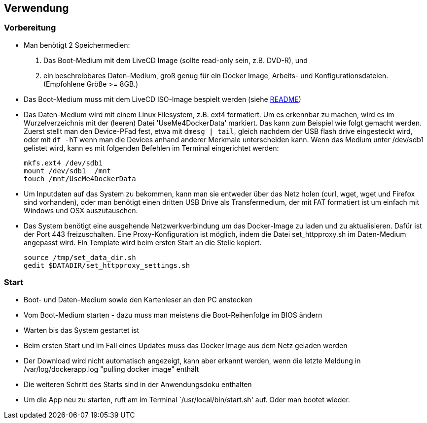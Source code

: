 ## Verwendung

### Vorbereitung

- Man benötigt 2 Speichermedien:

    1. Das Boot-Medium mit dem LiveCD Image (sollte read-only sein, z.B. DVD-R), und
    2. ein beschreibbares Daten-Medium, groß genug für ein Docker Image, Arbeits- und
       Konfigurationsdateien. (Empfohlene Größe >= 8GB.)

- Das Boot-Medium muss mit dem LiveCD ISO-Image bespielt werden (siehe link:../aREADME.adoc[README])
- Das Daten-Medium wird mit einem Linux Filesystem, z.B. ext4 formatiert. Um es erkennbar zu machen,
  wird es im Wurzelverzeichnis mit der (leeren) Datei 'UseMe4DockerData' markiert. Das kann zum Beispiel wie folgt
  gemacht werden. Zuerst stellt man den Device-PFad fest, etwa mit `dmesg | tail`, gleich nachdem der USB flash drive
  eingesteckt wird, oder mit `df -hT` wenn man die Devices anhand anderer Merkmale unterscheiden kann. Wenn das Medium
  unter /dev/sdb1 gelistet wird, kann es mit folgenden Befehlen im Terminal eingerichtet werden:
    
    mkfs.ext4 /dev/sdb1
    mount /dev/sdb1  /mnt
    touch /mnt/UseMe4DockerData

- Um Inputdaten auf das System zu bekommen, kann man sie entweder über das Netz holen
  (curl, wget, wget und Firefox sind vorhanden), oder man benötigt einen dritten
  USB Drive als Transfermedium, der mit FAT formatiert ist um einfach mit Windows und OSX auszutauschen.
- Das System benötigt eine ausgehende Netzwerkverbindung um das Docker-Image zu laden
  und zu aktualisieren. Dafür ist der Port 443 freizuschalten. Eine Proxy-Konfiguration
  ist möglich, indem die Datei set_httpproxy.sh im Daten-Medium angepasst wird.
  Ein Template wird beim ersten Start an die Stelle kopiert.

    source /tmp/set_data_dir.sh
    gedit $DATADIR/set_httpproxy_settings.sh

### Start
- Boot- und Daten-Medium sowie den Kartenleser an den PC anstecken
- Vom Boot-Medium starten - dazu muss man meistens die Boot-Reihenfolge im BIOS ändern
- Warten bis das System gestartet ist
- Beim ersten Start und im Fall eines Updates muss das Docker Image aus dem Netz geladen werden
- Der Download wird nicht automatisch angezeigt, kann aber erkannt werden, wenn die letzte Meldung
  in /var/log/dockerapp.log "pulling docker image" enthält
- Die weiteren Schritt des Starts sind in der Anwendungsdoku enthalten
- Um die App neu zu starten, ruft am im Terminal `/usr/local/bin/start.sh' auf. Oder man bootet wieder.

